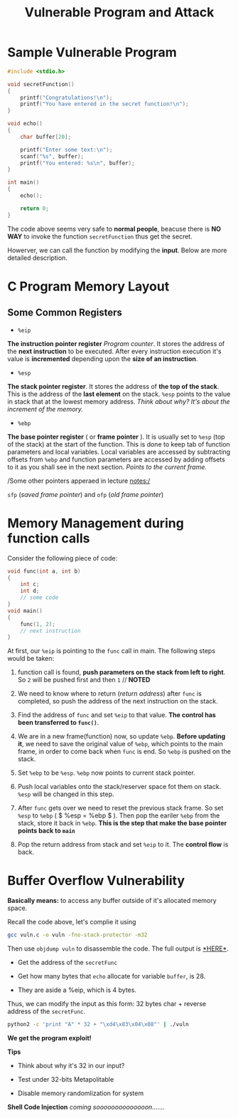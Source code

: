 #+title: Vulnerable Program and Attack
#+LATEX_CLASS: article
#+LATEX_HEADER: \usepackage[a4paper]{geometry}
#+LATEX_HEADER: \usepackage{hyperref}
#+LATEX_HEADER: \geometry{verbose,tmargin=1in,bmargin=1in,lmargin=.6in,rmargin=.6in}
#+LATEX_HEADER: \usepackage{fancyhdr}
#+LATEX_HEADER: \setlength{\headheight}{15.0pt}
#+LATEX_HEADER: \pagestyle{fancy}
\newpage

* Sample Vulnerable Program
  
#+begin_src c
#include <stdio.h>

void secretFunction()
{
    printf("Congratulations!\n");
    printf("You have entered in the secret function!\n");
}

void echo()
{
    char buffer[20];

    printf("Enter some text:\n");
    scanf("%s", buffer);
    printf("You entered: %s\n", buffer);    
}

int main()
{
    echo();

    return 0;
}
#+end_src

The code above seems very safe to *normal people*, beacuse there is *NO WAY* to invoke the function ~secretFunction~ thus get the secret.

Howerver, we can call the function by modifying the *input*. Below are more detailed description.

* C Program Memory Layout

** Some Common Registers

- ~%eip~
*The instruction pointer register* /Program counter/.
It stores the address of the *next instruction* to be executed.
After every instruction execution it's value is *incremented* depending upon the *size of an instruction*.

- ~%esp~
*The stack pointer register*. It stores the address of *the top of the stack*. This is the address of the *last element* on
the stack.
~%esp~ points to the value in stack that at the lowest memory
address. /Think about why? It's about the increment of the memory./

- ~%ebp~
*The base pointer register* ( or *frame pointer* ).
It is usually set to ~%esp~ (top of the stack) at the start of the
function. This is done to keep tab of function parameters and local
 variables. Local variables are accessed by subtracting offsets
from ~%ebp~ and function parameters are accessed by adding offsets 
to it as you shall see in the next section.
/Points to the current frame./



/Some other pointers apperaed in lecture notes:/

~sfp~ (/saved frame pointer/) and ~ofp~ (/old frame pointer/)

* Memory Management during function calls

Consider the following piece of code:

#+begin_src c
void func(int a, int b)
{
    int c;
    int d;
    // some code
}
void main()
{
    func(1, 2);
    // next instruction
}
#+end_src

At first, our ~%eip~ is pointing to the ~func~ call in main. The 
following steps would be taken:

1. function call is found, *push parameters on the stack from left to
   right*. So ~2~ will be pushed first and then ~1~ // *NOTED*

2. We need to know where to return (/return address/) after ~func~ is   completed, so push the address of the next instruction on  the stack.

3. Find the address of ~func~ and set ~%eip~ to that value. *The control has been transferred to ~func()~*.

4. We are in a new frame(function) now, so update ~%ebp~. *Before
   updating it*, we need to save the original value of ~%ebp~, which
   points to the main frame, in order to come back when ~func~ is
   end. So ~%ebp~ is pushed on the stack.

5. Set ~%ebp~ to be ~%esp~. ~%ebp~ now points to current stack pointer.

6. Push local variables onto the stack/reserver space fot them on  stack. ~%esp~ will be changed in this step.

7. After ~func~ gets over we need to reset the previous stack
   frame. So set ~%esp~ to ~%ebp~ ( $ %esp = %ebp $ ). Then pop the
   eariler ~%ebp~ from the stack, store it back in ~%ebp~. *This is
   the step  that make the base pointer points back to ~main~*

8. Pop the return address from stack and set ~%eip~ to it. The *control flow* is back.

* Buffer Overflow Vulnerability 

*Basically means:* to access any buffer outside of it's allocated
memory space. 


Recall the code above, let's complie it using

#+begin_src bash
gcc vuln.c -o vuln -fno-stack-protector -m32
#+end_src

Then use ~objdump vuln~ to disassemble the code. The full output
is \href{https://pastebin.com/PXhpXsax}{*HERE*}.

- Get the address of the ~secretFunc~

- Get how many bytes that ~echo~ allocate for variable ~buffer~, is 28.

- They are aside a %eip, which is 4 bytes.


Thus, we can modify the input as this form: 32 bytes char + reverse
address of the ~secretFunc~.

#+begin_src bash
python2 -c 'print "A" * 32 + "\xd4\x83\x04\x08"' | ./vuln
#+end_src

*We get the program exploit!*

*Tips*

- Think about why it's 32 in our input?

- Test under 32-bits Metapolitable

- Disable memory randomlization for system

*Shell Code Injection* /coming soooooooooooooon......./
